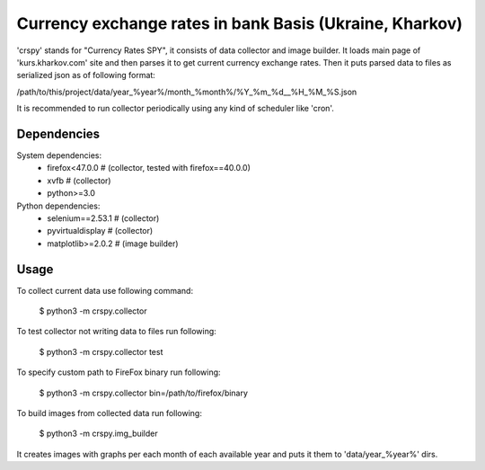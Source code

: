 ========================================================
Currency exchange rates in bank Basis (Ukraine, Kharkov)
========================================================

'crspy' stands for "Currency Rates SPY", it consists of data collector and
image builder.
It loads main page of 'kurs.kharkov.com' site and then parses it to get
current currency exchange rates.
Then it puts parsed data to files as serialized json as of following format:

/path/to/this/project/data/year_%year%/month_%month%/%Y_%m_%d__%H_%M_%S.json

It is recommended to run collector periodically using
any kind of scheduler like 'cron'.

Dependencies
------------

System dependencies:
    * firefox<47.0.0     # (collector, tested with firefox==40.0.0)
    * xvfb               # (collector)
    * python>=3.0

Python dependencies:
    * selenium==2.53.1   # (collector)
    * pyvirtualdisplay   # (collector)
    * matplotlib>=2.0.2  # (image builder)

Usage
-----

To collect current data use following command:

    $ python3 -m crspy.collector

To test collector not writing data to files run following:

    $ python3 -m crspy.collector test

To specify custom path to FireFox binary run following:

    $ python3 -m crspy.collector bin=/path/to/firefox/binary

To build images from collected data run following:

    $ python3 -m crspy.img_builder

It creates images with graphs per each month of each available year
and puts it them to 'data/year_%year%' dirs.
